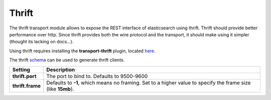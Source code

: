 .. _es-guide-reference-modules-thrift:

======
Thrift
======

The thrift transport module allows to expose the REST interface of elasticsearch using thrift. Thrift should provide better performance over http. Since thrift provides both the wire protocol and the transport, it should make using it simpler (thought its lacking on docs...).


Using thrift requires installing the **transport-thrift** plugin, located `here <https://github.com/elasticsearch/elasticsearch-transport-thrift>`_.  

The thrift `schema <https://github.com/elasticsearch/elasticsearch-transport-thrift/blob/master/elasticsearch.thrift>`_  can be used to generate thrift clients.


==================  ==============================================================================================================
 Setting             Description                                                                                                  
==================  ==============================================================================================================
**thrift.port**     The port to bind to. Defaults to 9500-9600                                                                    
**thrift.frame**    Defaults to **-1**, which means no framing. Set to a higher value to specify the frame size (like **15mb**).  
==================  ==============================================================================================================
